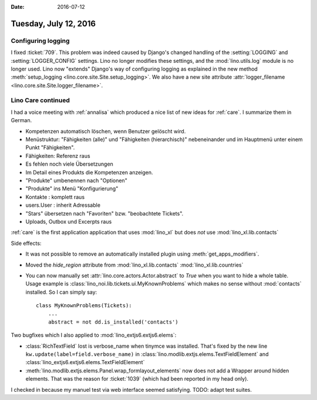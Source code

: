 :date: 2016-07-12

======================
Tuesday, July 12, 2016
======================


Configuring logging
===================


I fixed :ticket:`709`.  This problem was indeed caused by Django's
changed handling of the :setting:`LOGGING` and
:setting:`LOGGER_CONFIG` settings.  Lino no longer modifies these
settings, and the :mod:`lino.utils.log` module is no longer used.
Lino now "extends" Django's way of configuring logging as explained in
the new method :meth:`setup_logging
<lino.core.site.Site.setup_logging>`.  We also have a new site
attribute :attr:`logger_filename
<lino.core.site.Site.logger_filename>`.


Lino Care continued
===================

I had a voice meeting with :ref:`annalisa` which produced a nice list
of new ideas for :ref:`care`. I summarize them in German.

- Kompetenzen automatisch löschen, wenn Benutzer gelöscht wird.

- Menüstruktur: "Fähigkeiten (alle)" und "Fähigkeiten (hierarchisch)"
  nebeneinander und im Hauptmenü unter einem Punkt "Fähigkeiten".

- Fähigkeiten: Referenz raus
- Es fehlen noch viele Übersetzungen
- Im Detail eines Produkts die Kompetenzen anzeigen.
- "Produkte" umbenennen nach "Optionen"
- "Produkte" ins Menü "Konfigurierung"
- Kontakte : komplett raus
- users.User : inherit Adressable
- "Stars" übersetzen nach "Favoriten" bzw. "beobachtete Tickets".
- Uploads, Outbox und Excerpts raus


:ref:`care` is the first application application that uses
:mod:`lino_xl` but does *not* use :mod:`lino_xl.lib.contacts`

Side effects:

- It was not possible to remove an automatically installed plugin
  using :meth:`get_apps_modifiers`.

- Moved the `hide_region` attribute from :mod:`lino_xl.lib.contacts`
  :mod:`lino_xl.lib.countries`

- You can now manually set :attr:`lino.core.actors.Actor.abstract` to
  `True` when you want to hide a whole table. Usage example is
  :class:`lino_noi.lib.tickets.ui.MyKnownProblems` which makes no
  sense without :mod:`contacts` installed. So I can simply say::

    class MyKnownProblems(Tickets):
        ...
        abstract = not dd.is_installed('contacts')

Two bugfixes which I also applied to :mod:`lino_extjs6.extjs6.elems`:

- :class:`RichTextField` lost is verbose_name when tinymce was
  installed. That's fixed by the new line
  ``kw.update(label=field.verbose_name)`` in
  :class:`lino.modlib.extjs.elems.TextFieldElement`
  and
  :class:`lino_extjs6.extjs6.elems.TextFieldElement`

- :meth:`lino.modlib.extjs.elems.Panel.wrap_formlayout_elements` now
  does not add a Wrapper around hidden elements. That was the reason
  for :ticket:`1039` (which had been reported in my head only).


I checked in because my manuel test via web interface seemed
satisfying. TODO: adapt test suites.
